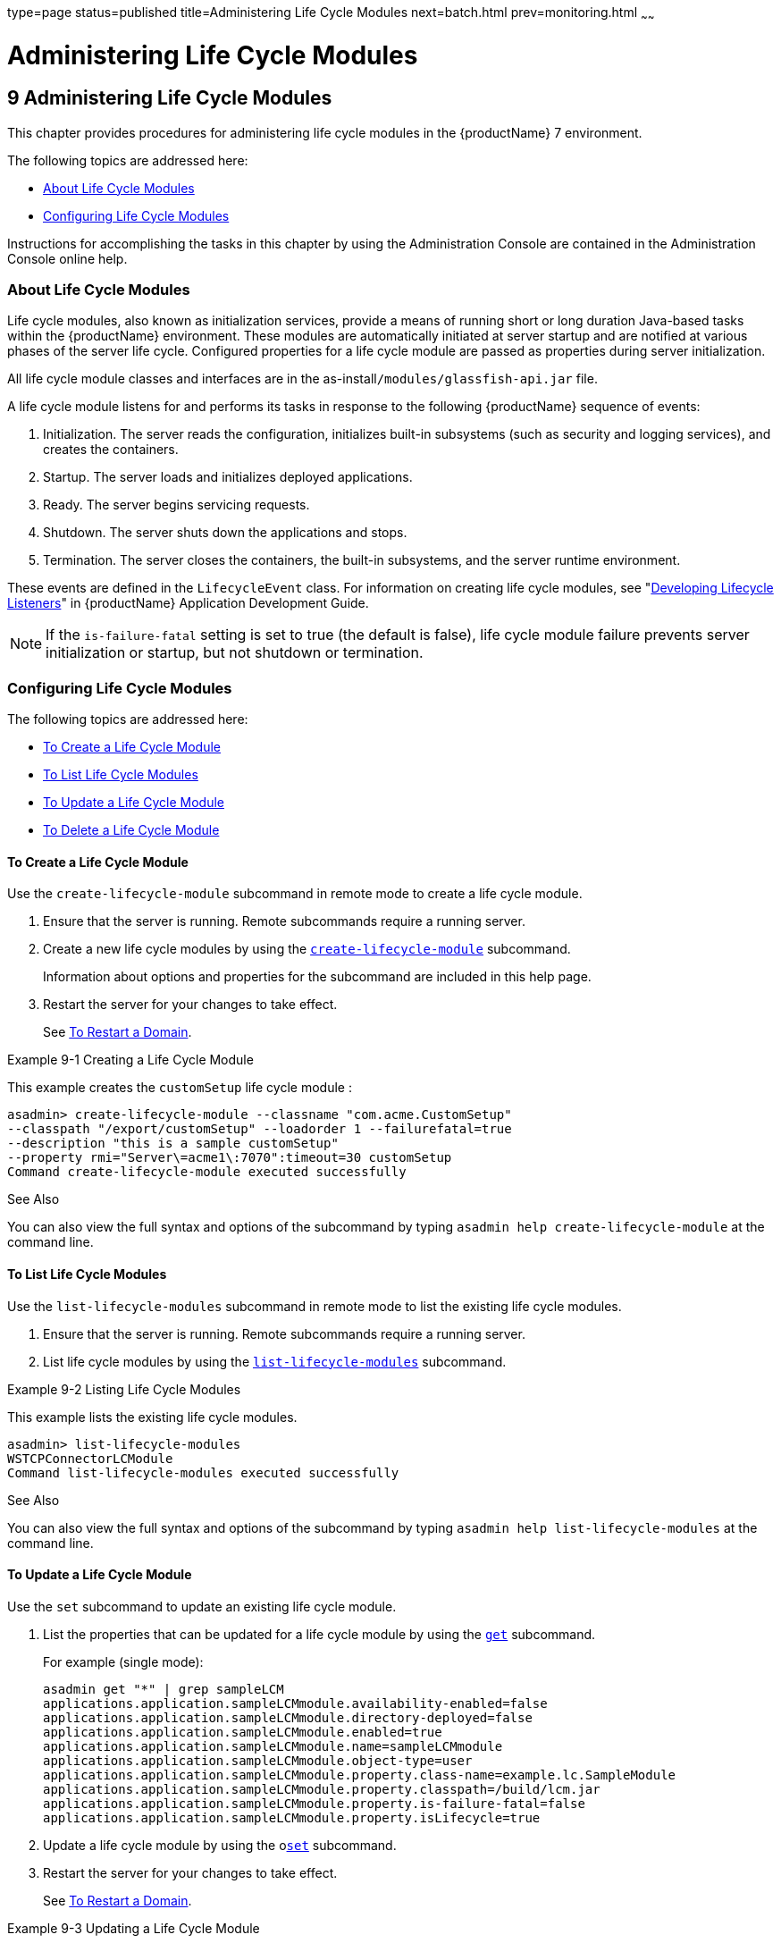 type=page
status=published
title=Administering Life Cycle Modules
next=batch.html
prev=monitoring.html
~~~~~~

= Administering Life Cycle Modules

[[GSADG00013]][[giury]]


[[administering-life-cycle-modules]]
== 9 Administering Life Cycle Modules

This chapter provides procedures for administering life cycle modules in
the {productName} 7 environment.

The following topics are addressed here:

* link:#giuxo[About Life Cycle Modules]
* link:#giuue[Configuring Life Cycle Modules]

Instructions for accomplishing the tasks in this chapter by using the
Administration Console are contained in the Administration Console
online help.

[[giuxo]][[GSADG00566]][[about-life-cycle-modules]]

=== About Life Cycle Modules

Life cycle modules, also known as initialization services, provide a
means of running short or long duration Java-based tasks within the
{productName} environment. These modules are automatically initiated
at server startup and are notified at various phases of the server life
cycle. Configured properties for a life cycle module are passed as
properties during server initialization.

All life cycle module classes and interfaces are in the
as-install``/modules/glassfish-api.jar`` file.

A life cycle module listens for and performs its tasks in response to
the following {productName} sequence of events:

1. Initialization. The server reads the configuration, initializes
built-in subsystems (such as security and logging services), and creates
the containers.
2. Startup. The server loads and initializes deployed applications.
3. Ready. The server begins servicing requests.
4. Shutdown. The server shuts down the applications and stops.
5. Termination. The server closes the containers, the built-in
subsystems, and the server runtime environment.

These events are defined in the `LifecycleEvent` class. For information
on creating life cycle modules, see "link:application-development-guide/lifecycle-listeners.html#GSDVG00014[Developing
Lifecycle Listeners]" in {productName}
Application Development Guide.


[NOTE]
====
If the `is-failure-fatal` setting is set to true (the default is false),
life cycle module failure prevents server initialization or startup, but
not shutdown or termination.
====


[[giuue]][[GSADG00567]][[configuring-life-cycle-modules]]

=== Configuring Life Cycle Modules

The following topics are addressed here:

* link:#giuus[To Create a Life Cycle Module]
* link:#giuvh[To List Life Cycle Modules]
* link:#giuyh[To Update a Life Cycle Module]
* link:#giuux[To Delete a Life Cycle Module]

[[giuus]][[GSADG00399]][[to-create-a-life-cycle-module]]

==== To Create a Life Cycle Module

Use the `create-lifecycle-module` subcommand in remote mode to create a
life cycle module.

1. Ensure that the server is running. Remote subcommands require a running server.
2. Create a new life cycle modules by using the
link:reference-manual/create-lifecycle-module.html#GSRFM00043[`create-lifecycle-module`] subcommand.
+
Information about options and properties for the subcommand are included
in this help page.
3. Restart the server for your changes to take effect.
+
See link:domains.html#ginqj[To Restart a Domain].

[[GSADG00206]][[giuyo]]
Example 9-1 Creating a Life Cycle Module

This example creates the `customSetup` life cycle module :

[source]
----
asadmin> create-lifecycle-module --classname "com.acme.CustomSetup"
--classpath "/export/customSetup" --loadorder 1 --failurefatal=true
--description "this is a sample customSetup"
--property rmi="Server\=acme1\:7070":timeout=30 customSetup
Command create-lifecycle-module executed successfully
----

[[GSADG927]]

See Also

You can also view the full syntax and options of the subcommand by
typing `asadmin help create-lifecycle-module` at the command line.

[[giuvh]][[GSADG00400]][[to-list-life-cycle-modules]]

==== To List Life Cycle Modules

Use the `list-lifecycle-modules` subcommand in remote mode to list the
existing life cycle modules.

1. Ensure that the server is running. Remote subcommands require a running server.
2. List life cycle modules by using the
link:reference-manual/list-lifecycle-modules.html#GSRFM00181[`list-lifecycle-modules`] subcommand.

[[GSADG00207]][[giuyr]]
Example 9-2 Listing Life Cycle Modules

This example lists the existing life cycle modules.

[source]
----
asadmin> list-lifecycle-modules
WSTCPConnectorLCModule
Command list-lifecycle-modules executed successfully
----

[[GSADG928]]

See Also

You can also view the full syntax and options of the subcommand by
typing `asadmin help list-lifecycle-modules` at the command line.

[[giuyh]][[GSADG00401]][[to-update-a-life-cycle-module]]

==== To Update a Life Cycle Module

Use the `set` subcommand to update an existing life cycle module.

1. List the properties that can be updated for a life cycle module by
using the link:reference-manual/get.html#GSRFM00139[`get`] subcommand.
+
For example (single mode):
+
[source]
----
asadmin get "*" | grep sampleLCM
applications.application.sampleLCMmodule.availability-enabled=false
applications.application.sampleLCMmodule.directory-deployed=false
applications.application.sampleLCMmodule.enabled=true
applications.application.sampleLCMmodule.name=sampleLCMmodule
applications.application.sampleLCMmodule.object-type=user
applications.application.sampleLCMmodule.property.class-name=example.lc.SampleModule
applications.application.sampleLCMmodule.property.classpath=/build/lcm.jar
applications.application.sampleLCMmodule.property.is-failure-fatal=false
applications.application.sampleLCMmodule.property.isLifecycle=true
----
2. Update a life cycle module by using the olink:GSRFM00226[`set`]
subcommand.
3. Restart the server for your changes to take effect.
+
See link:domains.html#ginqj[To Restart a Domain].

[[GSADG00208]][[giuyq]]
Example 9-3 Updating a Life Cycle Module

This example updates the `classpath` property.

[source]
----
sadmin> set applications.application.sampleLCMmodule.
property.classpath=/build/lcm_new.jarapplications.application.
sampleLCMmodule.property.classpath=/build/lcm_new.jar
Command set executed successfully.
----

[[GSADG929]]

See Also

You can also view the full syntax and options of the subcommand by
typing `asadmin help set` at the command line.

[[giuux]][[GSADG00402]][[to-delete-a-life-cycle-module]]

==== To Delete a Life Cycle Module

Use the `delete-lifecycle-module` subcommand in remote mode to delete a
life cycle module.

1. Ensure that the server is running. Remote subcommands require a running server.
2. List the current life cycle modules by using the
link:reference-manual/list-lifecycle-modules.html#GSRFM00181[`list-lifecycle-modules`] subcommand.
3. Delete a life cycle module by using the
link:reference-manual/delete-lifecycle-module.html#GSRFM00095[`delete-lifecycle-module`] subcommand.

[[GSADG00209]][[giuyi]]
Example 9-4 Deleting a Life Cycle Module

This example deletes the `customSetup` life cycle module.

[source]
----
asadmin> delete-lifecycle-module customSetup
Command delete-lifecycle-module executed successfully
----

[[GSADG930]]

See Also

You can also view the full syntax and options of the subcommand by
typing `asadmin help delete-lifecycle-module` at the command line.


